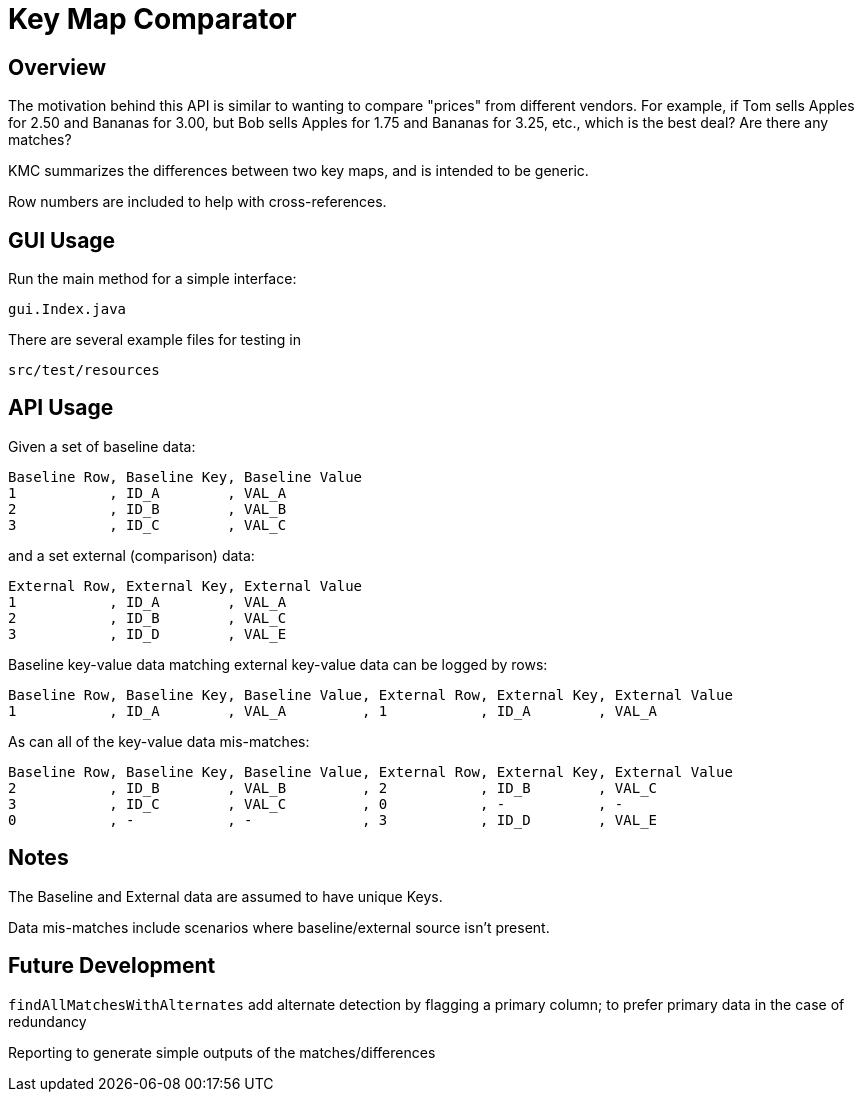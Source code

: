 = Key Map Comparator

== Overview

The motivation behind this API is similar to wanting to compare "prices" from different vendors.
For example, if Tom sells Apples for 2.50 and Bananas for 3.00, but Bob sells Apples for 1.75 and Bananas for 3.25, etc., which is the best deal?
Are there any matches?

KMC summarizes the differences between two key maps, and is intended to be generic.

Row numbers are included to help with cross-references.

== GUI Usage

Run the main method for a simple interface:

....
gui.Index.java
....

There are several example files for testing in

....
src/test/resources
....

== API Usage

Given a set of baseline data:

....
Baseline Row, Baseline Key, Baseline Value
1           , ID_A        , VAL_A
2           , ID_B        , VAL_B
3           , ID_C        , VAL_C
....

and a set external (comparison) data:

....
External Row, External Key, External Value
1           , ID_A        , VAL_A
2           , ID_B        , VAL_C
3           , ID_D        , VAL_E
....

Baseline key-value data matching external key-value data can be logged by rows:

....
Baseline Row, Baseline Key, Baseline Value, External Row, External Key, External Value
1           , ID_A        , VAL_A         , 1           , ID_A        , VAL_A
....

As can all of the key-value data mis-matches:

....
Baseline Row, Baseline Key, Baseline Value, External Row, External Key, External Value
2           , ID_B        , VAL_B         , 2           , ID_B        , VAL_C
3           , ID_C        , VAL_C         , 0           , -           , -
0           , -           , -             , 3           , ID_D        , VAL_E
....

== Notes

The Baseline and External data are assumed to have unique Keys.

Data mis-matches include scenarios where baseline/external source isn't present.

== Future Development

`findAllMatchesWithAlternates` add alternate detection by flagging a primary column;
to prefer primary data in the case of redundancy

Reporting to generate simple outputs of the matches/differences
